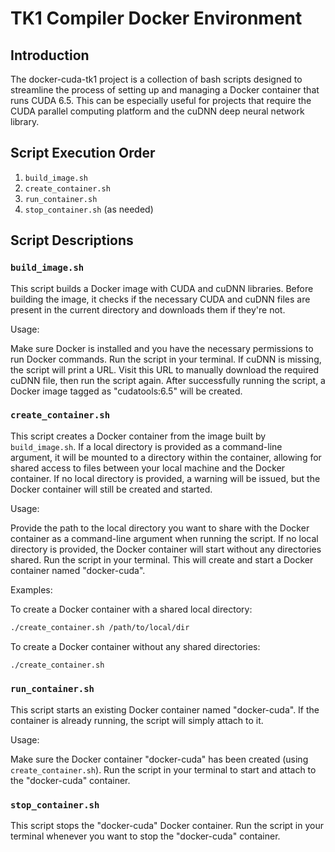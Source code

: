 * TK1 Compiler Docker Environment
** Introduction
The docker-cuda-tk1 project is a collection of bash scripts designed to streamline the process of setting up and managing a Docker container that runs CUDA 6.5. This can be especially useful for projects that require the CUDA parallel computing platform and the cuDNN deep neural network library.

** Script Execution Order
1. =build_image.sh=
2. =create_container.sh=
3. =run_container.sh=
4. =stop_container.sh= (as needed)
** Script Descriptions
*** =build_image.sh=
This script builds a Docker image with CUDA and cuDNN libraries. Before building the image, it checks if the necessary CUDA and cuDNN files are present in the current directory and downloads them if they're not.

Usage:

Make sure Docker is installed and you have the necessary permissions to run Docker commands.
Run the script in your terminal. If cuDNN is missing, the script will print a URL. Visit this URL to manually download the required cuDNN file, then run the script again. After successfully running the script, a Docker image tagged as "cudatools:6.5" will be created.

*** =create_container.sh=
This script creates a Docker container from the image built by =build_image.sh=. If a local directory is provided as a command-line argument, it will be mounted to a directory within the container, allowing for shared access to files between your local machine and the Docker container. If no local directory is provided, a warning will be issued, but the Docker container will still be created and started.

Usage:

Provide the path to the local directory you want to share with the Docker container as a command-line argument when running the script. If no local directory is provided, the Docker container will start without any directories shared. Run the script in your terminal. This will create and start a Docker container named "docker-cuda".

Examples:

To create a Docker container with a shared local directory:

#+begin_src bash
./create_container.sh /path/to/local/dir
#+end_src

To create a Docker container without any shared directories:

#+begin_src bash
./create_container.sh
#+end_src

*** =run_container.sh=
This script starts an existing Docker container named "docker-cuda". If the container is already running, the script will simply attach to it.

Usage:

Make sure the Docker container "docker-cuda" has been created (using =create_container.sh=).
Run the script in your terminal to start and attach to the "docker-cuda" container.

*** =stop_container.sh=
This script stops the "docker-cuda" Docker container. Run the script in your terminal whenever you want to stop the "docker-cuda" container.
